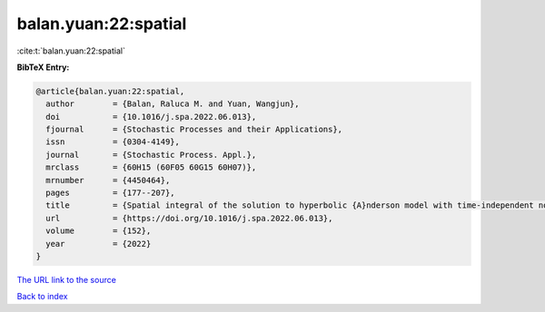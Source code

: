 balan.yuan:22:spatial
=====================

:cite:t:`balan.yuan:22:spatial`

**BibTeX Entry:**

.. code-block:: bibtex

   @article{balan.yuan:22:spatial,
     author        = {Balan, Raluca M. and Yuan, Wangjun},
     doi           = {10.1016/j.spa.2022.06.013},
     fjournal      = {Stochastic Processes and their Applications},
     issn          = {0304-4149},
     journal       = {Stochastic Process. Appl.},
     mrclass       = {60H15 (60F05 60G15 60H07)},
     mrnumber      = {4450464},
     pages         = {177--207},
     title         = {Spatial integral of the solution to hyperbolic {A}nderson model with time-independent noise},
     url           = {https://doi.org/10.1016/j.spa.2022.06.013},
     volume        = {152},
     year          = {2022}
   }
`The URL link to the source <https://doi.org/10.1016/j.spa.2022.06.013>`_


`Back to index <../By-Cite-Keys.html>`_
